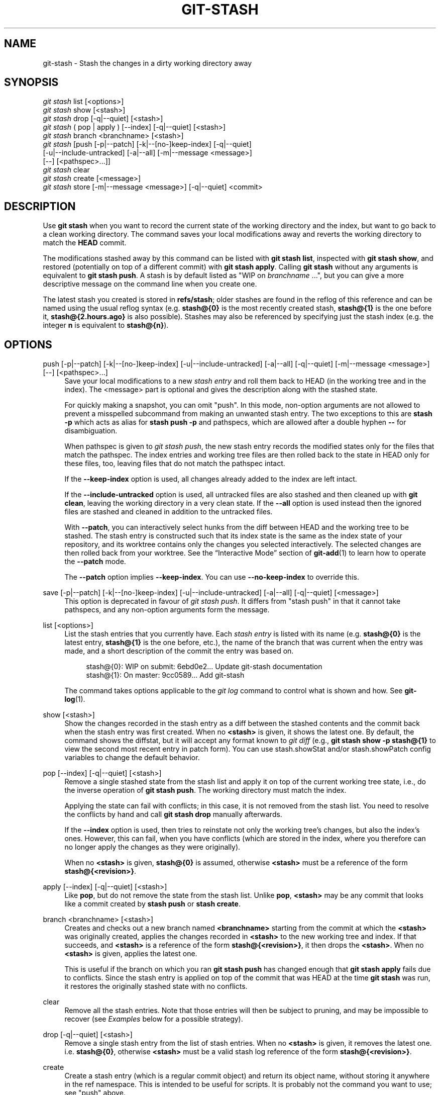 '\" t
.\"     Title: git-stash
.\"    Author: [FIXME: author] [see http://docbook.sf.net/el/author]
.\" Generator: DocBook XSL Stylesheets v1.79.1 <http://docbook.sf.net/>
.\"      Date: 01/29/2019
.\"    Manual: Git Manual
.\"    Source: Git 2.20.1.390.gb5101f929
.\"  Language: English
.\"
.TH "GIT\-STASH" "1" "01/29/2019" "Git 2\&.20\&.1\&.390\&.gb5101f" "Git Manual"
.\" -----------------------------------------------------------------
.\" * Define some portability stuff
.\" -----------------------------------------------------------------
.\" ~~~~~~~~~~~~~~~~~~~~~~~~~~~~~~~~~~~~~~~~~~~~~~~~~~~~~~~~~~~~~~~~~
.\" http://bugs.debian.org/507673
.\" http://lists.gnu.org/archive/html/groff/2009-02/msg00013.html
.\" ~~~~~~~~~~~~~~~~~~~~~~~~~~~~~~~~~~~~~~~~~~~~~~~~~~~~~~~~~~~~~~~~~
.ie \n(.g .ds Aq \(aq
.el       .ds Aq '
.\" -----------------------------------------------------------------
.\" * set default formatting
.\" -----------------------------------------------------------------
.\" disable hyphenation
.nh
.\" disable justification (adjust text to left margin only)
.ad l
.\" -----------------------------------------------------------------
.\" * MAIN CONTENT STARTS HERE *
.\" -----------------------------------------------------------------
.SH "NAME"
git-stash \- Stash the changes in a dirty working directory away
.SH "SYNOPSIS"
.sp
.nf
\fIgit stash\fR list [<options>]
\fIgit stash\fR show [<stash>]
\fIgit stash\fR drop [\-q|\-\-quiet] [<stash>]
\fIgit stash\fR ( pop | apply ) [\-\-index] [\-q|\-\-quiet] [<stash>]
\fIgit stash\fR branch <branchname> [<stash>]
\fIgit stash\fR [push [\-p|\-\-patch] [\-k|\-\-[no\-]keep\-index] [\-q|\-\-quiet]
             [\-u|\-\-include\-untracked] [\-a|\-\-all] [\-m|\-\-message <message>]
             [\-\-] [<pathspec>\&...]]
\fIgit stash\fR clear
\fIgit stash\fR create [<message>]
\fIgit stash\fR store [\-m|\-\-message <message>] [\-q|\-\-quiet] <commit>
.fi
.sp
.SH "DESCRIPTION"
.sp
Use \fBgit stash\fR when you want to record the current state of the working directory and the index, but want to go back to a clean working directory\&. The command saves your local modifications away and reverts the working directory to match the \fBHEAD\fR commit\&.
.sp
The modifications stashed away by this command can be listed with \fBgit stash list\fR, inspected with \fBgit stash show\fR, and restored (potentially on top of a different commit) with \fBgit stash apply\fR\&. Calling \fBgit stash\fR without any arguments is equivalent to \fBgit stash push\fR\&. A stash is by default listed as "WIP on \fIbranchname\fR \&...", but you can give a more descriptive message on the command line when you create one\&.
.sp
The latest stash you created is stored in \fBrefs/stash\fR; older stashes are found in the reflog of this reference and can be named using the usual reflog syntax (e\&.g\&. \fBstash@{0}\fR is the most recently created stash, \fBstash@{1}\fR is the one before it, \fBstash@{2\&.hours\&.ago}\fR is also possible)\&. Stashes may also be referenced by specifying just the stash index (e\&.g\&. the integer \fBn\fR is equivalent to \fBstash@{n}\fR)\&.
.SH "OPTIONS"
.PP
push [\-p|\-\-patch] [\-k|\-\-[no\-]keep\-index] [\-u|\-\-include\-untracked] [\-a|\-\-all] [\-q|\-\-quiet] [\-m|\-\-message <message>] [\-\-] [<pathspec>\&...]
.RS 4
Save your local modifications to a new
\fIstash entry\fR
and roll them back to HEAD (in the working tree and in the index)\&. The <message> part is optional and gives the description along with the stashed state\&.
.sp
For quickly making a snapshot, you can omit "push"\&. In this mode, non\-option arguments are not allowed to prevent a misspelled subcommand from making an unwanted stash entry\&. The two exceptions to this are
\fBstash \-p\fR
which acts as alias for
\fBstash push \-p\fR
and pathspecs, which are allowed after a double hyphen
\fB\-\-\fR
for disambiguation\&.
.sp
When pathspec is given to
\fIgit stash push\fR, the new stash entry records the modified states only for the files that match the pathspec\&. The index entries and working tree files are then rolled back to the state in HEAD only for these files, too, leaving files that do not match the pathspec intact\&.
.sp
If the
\fB\-\-keep\-index\fR
option is used, all changes already added to the index are left intact\&.
.sp
If the
\fB\-\-include\-untracked\fR
option is used, all untracked files are also stashed and then cleaned up with
\fBgit clean\fR, leaving the working directory in a very clean state\&. If the
\fB\-\-all\fR
option is used instead then the ignored files are stashed and cleaned in addition to the untracked files\&.
.sp
With
\fB\-\-patch\fR, you can interactively select hunks from the diff between HEAD and the working tree to be stashed\&. The stash entry is constructed such that its index state is the same as the index state of your repository, and its worktree contains only the changes you selected interactively\&. The selected changes are then rolled back from your worktree\&. See the \(lqInteractive Mode\(rq section of
\fBgit-add\fR(1)
to learn how to operate the
\fB\-\-patch\fR
mode\&.
.sp
The
\fB\-\-patch\fR
option implies
\fB\-\-keep\-index\fR\&. You can use
\fB\-\-no\-keep\-index\fR
to override this\&.
.RE
.PP
save [\-p|\-\-patch] [\-k|\-\-[no\-]keep\-index] [\-u|\-\-include\-untracked] [\-a|\-\-all] [\-q|\-\-quiet] [<message>]
.RS 4
This option is deprecated in favour of
\fIgit stash push\fR\&. It differs from "stash push" in that it cannot take pathspecs, and any non\-option arguments form the message\&.
.RE
.PP
list [<options>]
.RS 4
List the stash entries that you currently have\&. Each
\fIstash entry\fR
is listed with its name (e\&.g\&.
\fBstash@{0}\fR
is the latest entry,
\fBstash@{1}\fR
is the one before, etc\&.), the name of the branch that was current when the entry was made, and a short description of the commit the entry was based on\&.
.sp
.if n \{\
.RS 4
.\}
.nf
stash@{0}: WIP on submit: 6ebd0e2\&.\&.\&. Update git\-stash documentation
stash@{1}: On master: 9cc0589\&.\&.\&. Add git\-stash
.fi
.if n \{\
.RE
.\}
.sp
The command takes options applicable to the
\fIgit log\fR
command to control what is shown and how\&. See
\fBgit-log\fR(1)\&.
.RE
.PP
show [<stash>]
.RS 4
Show the changes recorded in the stash entry as a diff between the stashed contents and the commit back when the stash entry was first created\&. When no
\fB<stash>\fR
is given, it shows the latest one\&. By default, the command shows the diffstat, but it will accept any format known to
\fIgit diff\fR
(e\&.g\&.,
\fBgit stash show \-p stash@{1}\fR
to view the second most recent entry in patch form)\&. You can use stash\&.showStat and/or stash\&.showPatch config variables to change the default behavior\&.
.RE
.PP
pop [\-\-index] [\-q|\-\-quiet] [<stash>]
.RS 4
Remove a single stashed state from the stash list and apply it on top of the current working tree state, i\&.e\&., do the inverse operation of
\fBgit stash push\fR\&. The working directory must match the index\&.
.sp
Applying the state can fail with conflicts; in this case, it is not removed from the stash list\&. You need to resolve the conflicts by hand and call
\fBgit stash drop\fR
manually afterwards\&.
.sp
If the
\fB\-\-index\fR
option is used, then tries to reinstate not only the working tree\(cqs changes, but also the index\(cqs ones\&. However, this can fail, when you have conflicts (which are stored in the index, where you therefore can no longer apply the changes as they were originally)\&.
.sp
When no
\fB<stash>\fR
is given,
\fBstash@{0}\fR
is assumed, otherwise
\fB<stash>\fR
must be a reference of the form
\fBstash@{<revision>}\fR\&.
.RE
.PP
apply [\-\-index] [\-q|\-\-quiet] [<stash>]
.RS 4
Like
\fBpop\fR, but do not remove the state from the stash list\&. Unlike
\fBpop\fR,
\fB<stash>\fR
may be any commit that looks like a commit created by
\fBstash push\fR
or
\fBstash create\fR\&.
.RE
.PP
branch <branchname> [<stash>]
.RS 4
Creates and checks out a new branch named
\fB<branchname>\fR
starting from the commit at which the
\fB<stash>\fR
was originally created, applies the changes recorded in
\fB<stash>\fR
to the new working tree and index\&. If that succeeds, and
\fB<stash>\fR
is a reference of the form
\fBstash@{<revision>}\fR, it then drops the
\fB<stash>\fR\&. When no
\fB<stash>\fR
is given, applies the latest one\&.
.sp
This is useful if the branch on which you ran
\fBgit stash push\fR
has changed enough that
\fBgit stash apply\fR
fails due to conflicts\&. Since the stash entry is applied on top of the commit that was HEAD at the time
\fBgit stash\fR
was run, it restores the originally stashed state with no conflicts\&.
.RE
.PP
clear
.RS 4
Remove all the stash entries\&. Note that those entries will then be subject to pruning, and may be impossible to recover (see
\fIExamples\fR
below for a possible strategy)\&.
.RE
.PP
drop [\-q|\-\-quiet] [<stash>]
.RS 4
Remove a single stash entry from the list of stash entries\&. When no
\fB<stash>\fR
is given, it removes the latest one\&. i\&.e\&.
\fBstash@{0}\fR, otherwise
\fB<stash>\fR
must be a valid stash log reference of the form
\fBstash@{<revision>}\fR\&.
.RE
.PP
create
.RS 4
Create a stash entry (which is a regular commit object) and return its object name, without storing it anywhere in the ref namespace\&. This is intended to be useful for scripts\&. It is probably not the command you want to use; see "push" above\&.
.RE
.PP
store
.RS 4
Store a given stash created via
\fIgit stash create\fR
(which is a dangling merge commit) in the stash ref, updating the stash reflog\&. This is intended to be useful for scripts\&. It is probably not the command you want to use; see "push" above\&.
.RE
.SH "DISCUSSION"
.sp
A stash entry is represented as a commit whose tree records the state of the working directory, and its first parent is the commit at \fBHEAD\fR when the entry was created\&. The tree of the second parent records the state of the index when the entry is made, and it is made a child of the \fBHEAD\fR commit\&. The ancestry graph looks like this:
.sp
.if n \{\
.RS 4
.\}
.nf
       \&.\-\-\-\-W
      /    /
\-\-\-\-\-H\-\-\-\-I
.fi
.if n \{\
.RE
.\}
.sp
where \fBH\fR is the \fBHEAD\fR commit, \fBI\fR is a commit that records the state of the index, and \fBW\fR is a commit that records the state of the working tree\&.
.SH "EXAMPLES"
.PP
Pulling into a dirty tree
.RS 4
When you are in the middle of something, you learn that there are upstream changes that are possibly relevant to what you are doing\&. When your local changes do not conflict with the changes in the upstream, a simple
\fBgit pull\fR
will let you move forward\&.
.sp
However, there are cases in which your local changes do conflict with the upstream changes, and
\fBgit pull\fR
refuses to overwrite your changes\&. In such a case, you can stash your changes away, perform a pull, and then unstash, like this:
.sp
.if n \{\
.RS 4
.\}
.nf
$ git pull
 \&.\&.\&.
file foobar not up to date, cannot merge\&.
$ git stash
$ git pull
$ git stash pop
.fi
.if n \{\
.RE
.\}
.sp
.RE
.PP
Interrupted workflow
.RS 4
When you are in the middle of something, your boss comes in and demands that you fix something immediately\&. Traditionally, you would make a commit to a temporary branch to store your changes away, and return to your original branch to make the emergency fix, like this:
.sp
.if n \{\
.RS 4
.\}
.nf
# \&.\&.\&. hack hack hack \&.\&.\&.
$ git checkout \-b my_wip
$ git commit \-a \-m "WIP"
$ git checkout master
$ edit emergency fix
$ git commit \-a \-m "Fix in a hurry"
$ git checkout my_wip
$ git reset \-\-soft HEAD^
# \&.\&.\&. continue hacking \&.\&.\&.
.fi
.if n \{\
.RE
.\}
.sp
You can use
\fIgit stash\fR
to simplify the above, like this:
.sp
.if n \{\
.RS 4
.\}
.nf
# \&.\&.\&. hack hack hack \&.\&.\&.
$ git stash
$ edit emergency fix
$ git commit \-a \-m "Fix in a hurry"
$ git stash pop
# \&.\&.\&. continue hacking \&.\&.\&.
.fi
.if n \{\
.RE
.\}
.sp
.RE
.PP
Testing partial commits
.RS 4
You can use
\fBgit stash push \-\-keep\-index\fR
when you want to make two or more commits out of the changes in the work tree, and you want to test each change before committing:
.sp
.if n \{\
.RS 4
.\}
.nf
# \&.\&.\&. hack hack hack \&.\&.\&.
$ git add \-\-patch foo            # add just first part to the index
$ git stash push \-\-keep\-index    # save all other changes to the stash
$ edit/build/test first part
$ git commit \-m \(aqFirst part\(aq     # commit fully tested change
$ git stash pop                  # prepare to work on all other changes
# \&.\&.\&. repeat above five steps until one commit remains \&.\&.\&.
$ edit/build/test remaining parts
$ git commit foo \-m \(aqRemaining parts\(aq
.fi
.if n \{\
.RE
.\}
.sp
.RE
.PP
Recovering stash entries that were cleared/dropped erroneously
.RS 4
If you mistakenly drop or clear stash entries, they cannot be recovered through the normal safety mechanisms\&. However, you can try the following incantation to get a list of stash entries that are still in your repository, but not reachable any more:
.sp
.if n \{\
.RS 4
.\}
.nf
git fsck \-\-unreachable |
grep commit | cut \-d\e  \-f3 |
xargs git log \-\-merges \-\-no\-walk \-\-grep=WIP
.fi
.if n \{\
.RE
.\}
.sp
.RE
.SH "SEE ALSO"
.sp
\fBgit-checkout\fR(1), \fBgit-commit\fR(1), \fBgit-reflog\fR(1), \fBgit-reset\fR(1)
.SH "GIT"
.sp
Part of the \fBgit\fR(1) suite
